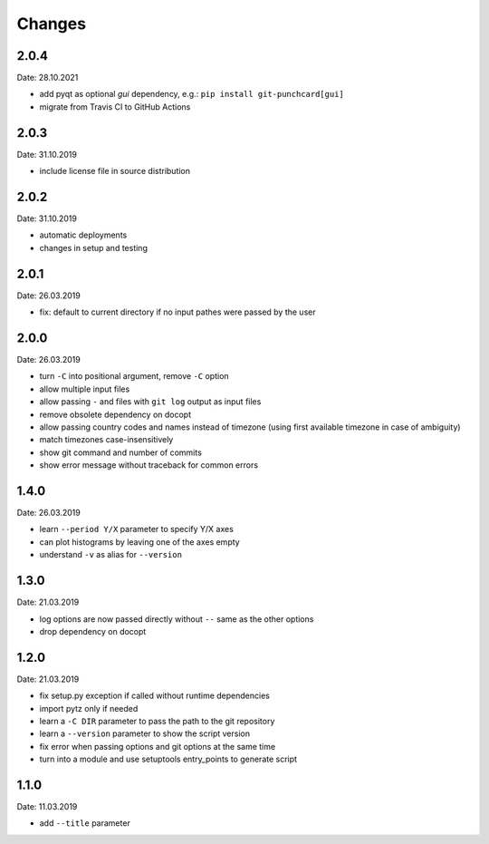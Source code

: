 Changes
=======

2.0.4
~~~~~
Date: 28.10.2021

- add pyqt as optional *gui* dependency, e.g.: ``pip install git-punchcard[gui]``
- migrate from Travis CI to GitHub Actions


2.0.3
~~~~~
Date: 31.10.2019

- include license file in source distribution


2.0.2
~~~~~
Date: 31.10.2019

- automatic deployments
- changes in setup and testing


2.0.1
~~~~~
Date: 26.03.2019

- fix: default to current directory if no input pathes were passed by the user


2.0.0
~~~~~
Date: 26.03.2019

- turn ``-C`` into positional argument, remove ``-C`` option
- allow multiple input files
- allow passing ``-`` and files with ``git log`` output as input files
- remove obsolete dependency on docopt
- allow passing country codes and names instead of timezone (using first
  available timezone in case of ambiguity)
- match timezones case-insensitively
- show git command and number of commits
- show error message without traceback for common errors


1.4.0
~~~~~
Date: 26.03.2019

- learn ``--period Y/X`` parameter to specify Y/X axes
- can plot histograms by leaving one of the axes empty
- understand ``-v`` as alias for ``--version``


1.3.0
~~~~~
Date: 21.03.2019

- log options are now passed directly without ``--`` same as the other options
- drop dependency on docopt


1.2.0
~~~~~
Date: 21.03.2019

- fix setup.py exception if called without runtime dependencies
- import pytz only if needed
- learn a ``-C DIR`` parameter to pass the path to the git repository
- learn a ``--version`` parameter to show the script version
- fix error when passing options and git options at the same time
- turn into a module and use setuptools entry_points to generate script


1.1.0
~~~~~
Date: 11.03.2019

- add ``--title`` parameter
